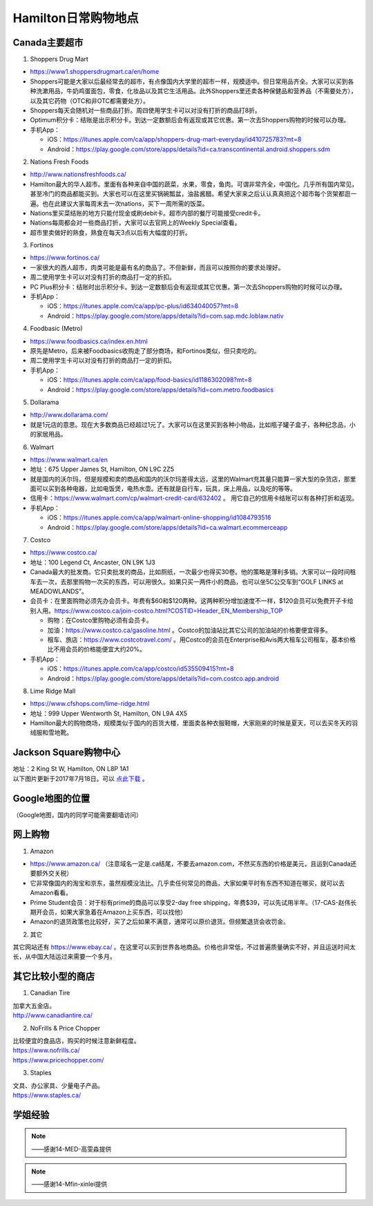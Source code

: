 ﻿Hamilton日常购物地点
==================================================================
Canada主要超市
---------------------------------------------------
1. Shoppers Drug Mart

- https://www1.shoppersdrugmart.ca/en/home
- Shoppers可能是大家以后最经常去的超市，有点像国内大学里的超市一样，规模适中。但日常用品齐全。大家可以买到各种洗漱用品，牛奶鸡蛋面包，零食，化妆品以及其它生活用品。此外Shoppers里还卖各种保健品和营养品（不需要处方），以及其它药物（OTC和非OTC都需要处方）。
- Shoppers每天会随机对一些商品打折。周四使用学生卡可以对没有打折的商品打8折。
- Optimum积分卡：结账是出示积分卡。到达一定数额后会有返现或其它优惠。第一次去Shoppers购物的时候可以办理。
- 手机App：

  - iOS：https://itunes.apple.com/ca/app/shoppers-drug-mart-everyday/id410725783?mt=8
  - Android：https://play.google.com/store/apps/details?id=ca.transcontinental.android.shoppers.sdm

2. Nations Fresh Foods

- http://www.nationsfreshfoods.ca/
- Hamilton最大的华人超市。里面有各种来自中国的蔬菜，水果，零食，鱼肉。可谓非常齐全，中国化。几乎所有国内常见，甚至冷门的商品都能买到。大家也可以在这里买锅碗瓢盆，油盐酱醋。希望大家来之后认认真真把这个超市每个货架都逛一遍。也在此建议大家每周末去一次nations，买下一周所需的饭菜。
- Nations里买菜结账的地方只能付现金或刷debit卡。超市内部的餐厅可能接受credit卡。
- Nations每周都会对一些商品打折，大家可以去官网上的Weekly Special查看。
- 超市里卖做好的熟食，熟食在每天3点以后有大幅度的打折。

3. Fortinos

- https://www.fortinos.ca/
- 一家很大的西人超市，肉类可能是最有名的商品了。不但新鲜，而且可以按照你的要求处理好。
- 周二使用学生卡可以对没有打折的商品打一定的折扣。
- PC Plus积分卡：结账时出示积分卡。到达一定数额后会有返现或其它优惠。第一次去Shoppers购物的时候可以办理。
- 手机App：

  - iOS：https://itunes.apple.com/ca/app/pc-plus/id634040057?mt=8
  - Android：https://play.google.com/store/apps/details?id=com.sap.mdc.loblaw.nativ

4. Foodbasic (Metro)

- https://www.foodbasics.ca/index.en.html
- 原先是Metro，后来被Foodbasics收购走了部分商场，和Fortinos类似，但只卖吃的。
- 周二使用学生卡可以对没有打折的商品打一定的折扣。
- 手机App：

  - iOS：https://itunes.apple.com/ca/app/food-basics/id1186302098?mt=8
  - Android：https://play.google.com/store/apps/details?id=com.metro.foodbasics

5. Dollarama

- http://www.dollarama.com/
- 就是1元店的意思。现在大多数商品已经超过1元了。大家可以在这里买到各种小物品，比如瓶子罐子盒子，各种纪念品，小的家居用品。

6. Walmart

- https://www.walmart.ca/en
- 地址：675 Upper James St, Hamilton, ON L9C 2Z5
- 就是国内的沃尔玛，但是规模和卖的商品和国内的沃尔玛差得太远，这里的Walmart充其量只能算一家大型的杂货店，那里面可以买到各种电器，比如电饭煲，电热水壶。还有就是自行车，玩具，床上用品，以及吃的等等。
- 信用卡：https://www.walmart.com/cp/walmart-credit-card/632402 。 用它自己的信用卡结账可以有各种打折和返现。
- 手机App：

  - iOS：https://itunes.apple.com/ca/app/walmart-online-shopping/id1084793516
  - Android：https://play.google.com/store/apps/details?id=ca.walmart.ecommerceapp

7. Costco

- https://www.costco.ca/
- 地址：100 Legend Ct, Ancaster, ON L9K 1J3
- Canada最大的批发商。它只卖批发的商品，比如厕纸，一次最少也得买30卷。他的策略是薄利多销。大家可以一段时间租车去一次，去那里购物一次买的东西，可以用很久。如果只买一两件小的商品，也可以坐5C公交车到“GOLF LINKS at MEADOWLANDS”。
- 会员卡：在里面购物必须先办会员卡。年费有$60和$120两种。这两种积分增加速度不一样，$120会员可以免费开子卡给别人用。https://www.costco.ca/join-costco.html?COSTID=Header_EN_Membership_TOP

  - 购物：在Costco里购物必须有会员卡。
  - 加油：https://www.costco.ca/gasoline.html 。Costco的加油站比其它公司的加油站的价格要便宜得多。
  - 租车、旅店：https://www.costcotravel.com/ 。用Costco的会员在Enterprise和Avis两大租车公司租车，基本价格比不用会员的价格能便宜大约20%。
- 手机App：

  - iOS：https://itunes.apple.com/ca/app/costco/id535509415?mt=8
  - Android：https://play.google.com/store/apps/details?id=com.costco.app.android

8. Lime Ridge Mall

- https://www.cfshops.com/lime-ridge.html
- 地址：999 Upper Wentworth St, Hamilton, ON L9A 4X5
- Hamilton最大的购物商场，规模类似于国内的百货大楼，里面卖各种衣服鞋帽，大家刚来的时候是夏天，可以去买冬天的羽绒服和雪地靴。

Jackson Square购物中心
-------------------------------------------------------------------------
| 地址：2 King St W, Hamilton, ON L8P 1A1
| 以下图片更新于2017年7月18日。可以 `点此下载`_ 。

.. image:: /resource/JacksonSquareDirectory-201707-page-001.jpg
   :align: center

.. image:: /resource/JacksonSquareDirectory-201707-page-002.jpg
   :align: center

.. image:: /resource/JacksonSquareDirectory-201707-page-003.jpg
   :align: center

Google地图的位置
------------------------------------------------------------
（Google地图，国内的同学可能需要翻墙访问）

.. raw:: html

  <div align="center">
      <iframe src="https://www.google.com/maps/d/u/0/embed?mid=1a6AjLLdzg55eOPqf5nBoteIO_pY" width="640" height="480"></iframe>
  </div>

网上购物
------------------------------
1. Amazon

- https://www.amazon.ca/ （注意域名一定是.ca结尾，不要去amazon.com，不然买东西的价格是美元，且运到Canada还要额外交关税）
- 它非常像国内的淘宝和京东，虽然规模没法比。几乎卖任何常见的商品，大家如果平时有东西不知道在哪买，就可以去Amazon看看。
- Prime Student会员：对于标有prime的商品可以享受2-day free shipping，年费$39，可以先试用半年。（17-CAS-赵伟长期开会员，如果大家急着在Amazon上买东西，可以找他）
- Amazon的退货政策也比较好，买了之后如果不满意，通常可以原价退货。但频繁退货会收罚金。

.. image:: /resource/GouWu/Amazon_Prime.png
   :align: center
   :scale: 25%

2. 其它

| 其它网站还有 https://www.ebay.ca/ 。在这里可以买到世界各地商品。价格也非常低，不过普遍质量确实不好，并且运送时间太长，从中国大陆运过来需要一个多月。

其它比较小型的商店
-----------------------------------------
1. Canadian Tire

| 加拿大五金店。
| http://www.canadiantire.ca/

2. NoFrills & Price Chopper

| 比较便宜的食品店，购买的时候注意新鲜程度。
| https://www.nofrills.ca/
| https://www.pricechopper.com/

3. Staples

| 文具、办公家具、少量电子产品。
| https://www.staples.ca/

学姐经验
--------------------------------------------------------
.. note::
   
   .. image:: /resource/Hamilton购物高雯淼(1).jpg
      :align: center

   .. image:: /resource/Hamilton购物高雯淼(2).jpg
      :align: center

   .. image:: /resource/Hamilton购物高雯淼(3).jpg
      :align: center

   .. image:: /resource/Hamilton购物高雯淼(4).jpg
      :align: center

   .. image:: /resource/Hamilton购物高雯淼(5).jpg
      :align: center

   ——感谢14-MED-高雯淼提供

.. note::
   
   .. image:: /resource/H1.png
      :align: center

   .. image:: /resource/H2.png
      :align: center

   .. image:: /resource/H3.png
      :align: center

   .. image:: /resource/H4.png
      :align: center

   .. image:: /resource/H5.png
      :align: center

   .. image:: /resource/H6.png
      :align: center

   .. image:: /resource/H7.png
      :align: center

   .. image:: /resource/H8.png
      :align: center

   .. image:: /resource/H9.png
      :align: center

   ——感谢14-Mfin-xinlei提供


.. _点此下载: http://www.realpropertieslimited.com/files/JacksonSquareDirectory-201707.pdf